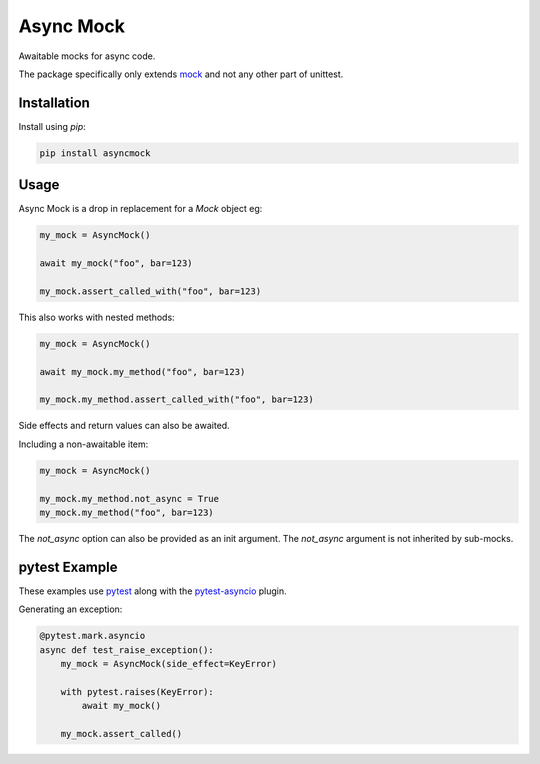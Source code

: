##########
Async Mock
##########

Awaitable mocks for async code.

.. image:: https://img.shields.io/badge/code%20style-black-000000.svg
   :target: https://github.com/ambv/black
      :alt: Once you go Black...

.. image:: https://travis-ci.org/timsavage/asyncmock.svg?branch=master
    :target: https://travis-ci.org/timsavage/asyncmock

.. image:: https://img.shields.io/pypi/l/asyncmock.svg
    :target: https://pypi.python.org/pypi/asyncmock

.. image:: https://img.shields.io/pypi/pyversions/asyncmock.svg
    :target: https://pypi.python.org/pypi/asyncmock

.. image::  https://img.shields.io/pypi/status/asyncmock.svg
    :target: https://pypi.python.org/pypi/asyncmock

.. image:: https://img.shields.io/pypi/implementation/asyncmock.svg
    :target: https://pypi.python.org/pypi/asyncmock

The package specifically only extends mock_ and not any other part of unittest.

.. _mock: https://mock.readthedocs.io/en/latest/


Installation
============

Install using *pip*:

.. code-block:: bash

    pip install asyncmock


Usage
=====

Async Mock is a drop in replacement for a `Mock` object eg:

.. code-block:: python

    my_mock = AsyncMock()

    await my_mock("foo", bar=123)

    my_mock.assert_called_with("foo", bar=123)


This also works with nested methods:

.. code-block:: python

    my_mock = AsyncMock()

    await my_mock.my_method("foo", bar=123)

    my_mock.my_method.assert_called_with("foo", bar=123)


Side effects and return values can also be awaited.

Including a non-awaitable item:

.. code-block:: python

    my_mock = AsyncMock()

    my_mock.my_method.not_async = True
    my_mock.my_method("foo", bar=123)


The `not_async` option can also be provided as an init argument. The `not_async` 
argument is not inherited by sub-mocks.


pytest Example
==============

These examples use pytest_ along with the pytest-asyncio_ plugin.

.. _pytest: https://docs.pytest.org/en/latest/
.. _pytest-asyncio: https://github.com/pytest-dev/pytest-asyncio


Generating an exception:

.. code-block:: python

    @pytest.mark.asyncio
    async def test_raise_exception():
        my_mock = AsyncMock(side_effect=KeyError)

        with pytest.raises(KeyError):
            await my_mock()

        my_mock.assert_called()

